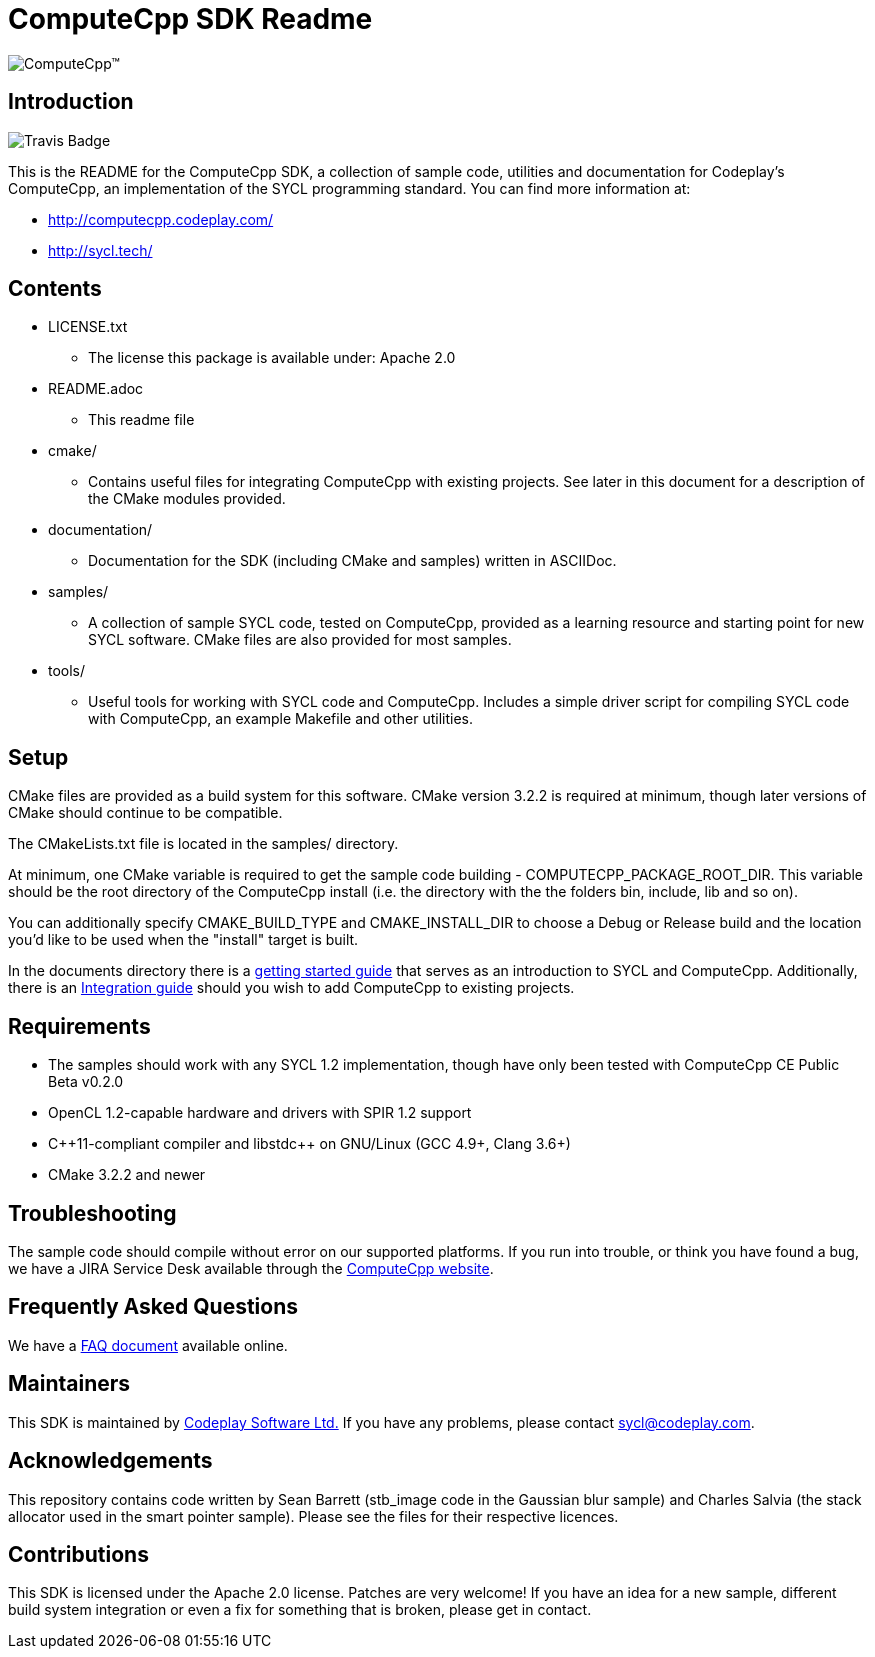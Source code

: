 ComputeCpp SDK Readme
=====================

ifdef::env-github[]
image:https://raw.githubusercontent.com/wiki/codeplaysoftware/computecpp-sdk/images/ComputeCpp.png[ComputeCpp(TM)]
endif::env-github[]
ifndef::env-github[]
image:documents/images/ComputeCpp.svg[ComputeCpp(TM)]
endif::env-github[]

Introduction
------------

image:https://travis-ci.org/codeplaysoftware/computecpp-sdk.svg?branch=master[Travis Badge]

This is the README for the ComputeCpp SDK, a collection of sample code,
utilities and documentation for Codeplay's ComputeCpp, an implementation
of the SYCL programming standard. You can find more information at:

 * http://computecpp.codeplay.com/
 * http://sycl.tech/

Contents
--------

* LICENSE.txt
    - The license this package is available under: Apache 2.0
* README.adoc
    - This readme file
* cmake/
    - Contains useful files for integrating ComputeCpp with existing
      projects. See later in this document for a description of the CMake
      modules provided.
* documentation/
    - Documentation for the SDK (including CMake and samples) written in
      ASCIIDoc.
* samples/
    - A collection of sample SYCL code, tested on ComputeCpp, provided as
      a learning resource and starting point for new SYCL software. CMake
      files are also provided for most samples.
* tools/
    - Useful tools for working with SYCL code and ComputeCpp. Includes a
      simple driver script for compiling SYCL code with ComputeCpp, an
      example Makefile and other utilities.

Setup
-----

CMake files are provided as a build system for this software. CMake version
3.2.2 is required at minimum, though later versions of CMake should continue
to be compatible.

The CMakeLists.txt file is located in the samples/ directory.

At minimum, one CMake variable is required to get the sample code
building - COMPUTECPP_PACKAGE_ROOT_DIR. This variable should be the root
directory of the ComputeCpp install (i.e. the directory with the the folders
bin, include, lib and so on).

You can additionally specify CMAKE_BUILD_TYPE and CMAKE_INSTALL_DIR to
choose a Debug or Release build and the location you'd like to be used when
the "install" target is built.

In the documents directory there is a
link:documents/ComputeCpp_GettingStarted.asciidoc[getting started guide]
that serves as an introduction to SYCL and ComputeCpp. Additionally, there
is an link:documents/ComputeCpp_Integration_Guide.asciidoc[Integration
guide] should you wish to add ComputeCpp to existing projects.



Requirements
------------

* The samples should work with any SYCL 1.2 implementation, though have
  only been tested with ComputeCpp CE Public Beta v0.2.0

* OpenCL 1.2-capable hardware and drivers with SPIR 1.2 support

* pass:[C++11-compliant compiler and libstdc++ on GNU/Linux (GCC 4.9+, Clang 3.6+)]

* CMake 3.2.2 and newer

Troubleshooting
---------------

The sample code should compile without error on our supported platforms.
If you run into trouble, or think you have found a bug, we have a JIRA
Service Desk available through the https://computecpp.codeplay.com/[ComputeCpp
website].

Frequently Asked Questions
--------------------------

We have a link:documents/ComputeCpp_FAQ.asciidoc[FAQ document] available online.

Maintainers
-----------

This SDK is maintained by https://www.codeplay.com/[Codeplay Software Ltd.]
If you have any problems, please contact mailto:sycl@codeplay.com[].

Acknowledgements
----------------

This repository contains code written by Sean Barrett (stb_image code in the
Gaussian blur sample) and Charles Salvia (the stack allocator used in the
smart pointer sample). Please see the files for their respective licences.

Contributions
-------------

This SDK is licensed under the Apache 2.0 license. Patches are very welcome!
If you have an idea for a new sample, different build system integration or
even a fix for something that is broken, please get in contact.

